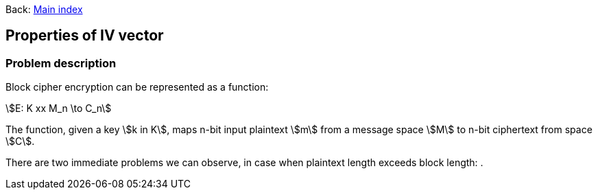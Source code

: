 :stem:

Back:
link:../index.html[Main index]

== Properties of IV vector
=== Problem description

Block cipher encryption can be represented as a function:

stem:[E: K xx M_n \to C_n]

The function, given a key stem:[k in K],  maps n-bit input plaintext  stem:[m] from a message space stem:[M] to n-bit ciphertext from space stem:[C].

There are two immediate problems we can observe, in case when plaintext length exceeds block length:
. 

  
